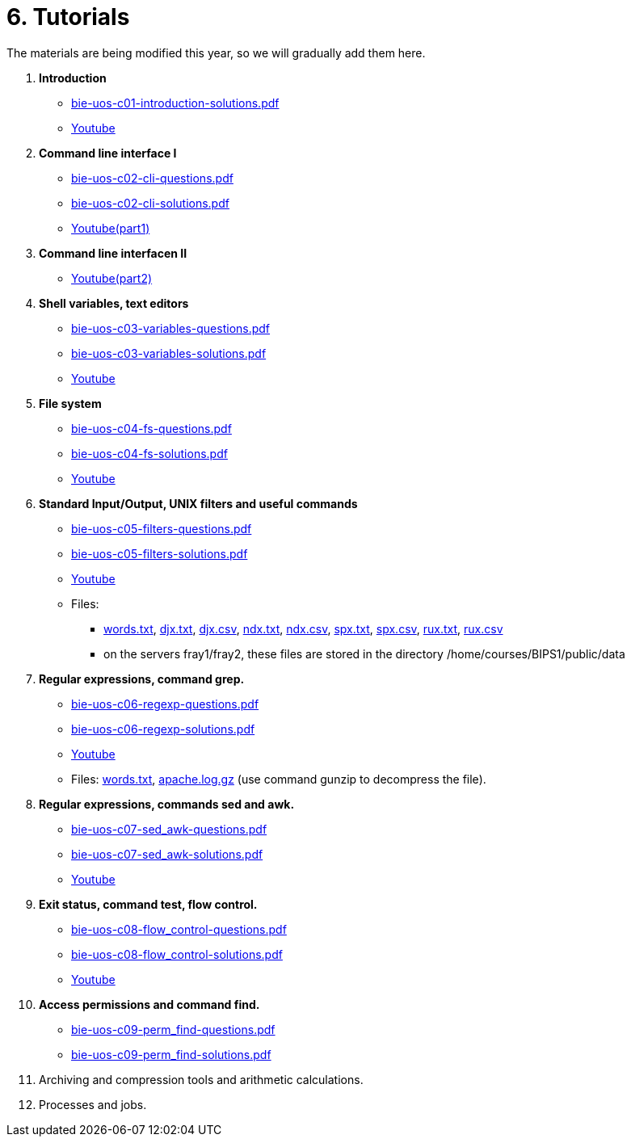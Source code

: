 = 6. Tutorials

The materials are being modified this year, so we will gradually add them here.

  . *Introduction*
    * link:bie-uos-c01-introduction-solutions.pdf[]
    * link:https://youtu.be/accvlYz0zCo[Youtube]
    
  . *Command line interface I*
    * link:bie-uos-c02-cli-questions.pdf[]
    * link:bie-uos-c02-cli-solutions.pdf[]
    * link:https://youtu.be/0DkWvM9tdgg[Youtube(part1)]

  . *Command line interfacen II*
    * link:https://youtu.be/rJ9Dk_2n6Ck[Youtube(part2)]

  . *Shell variables, text editors*

    * link:bie-uos-c03-variables-questions.pdf[]
    * link:bie-uos-c03-variables-solutions.pdf[]
    * link:https://youtu.be/17lBMTzumeA[Youtube]

  . *File system*

    * link:bie-uos-c04-fs-questions.pdf[]
    * link:bie-uos-c04-fs-solutions.pdf[]
    * link:https://youtu.be/o02D6Z6HqdE[Youtube]
    
  . *Standard Input/Output, UNIX filters and useful commands*

    * link:bie-uos-c05-filters-questions.pdf[]
    * link:bie-uos-c05-filters-solutions.pdf[]
    * link:https://youtu.be/uZoHtN7gm2c[Youtube]
    * Files: 
    ** link:../data/words.txt[words.txt], link:../data/djx.txt[djx.txt], link:../data/djx.csv[djx.csv], link:../data/ndx.txt[ndx.txt], link:../data/ndx.csv[ndx.csv], link:../data/spx.txt[spx.txt], link:../data/spx.csv[spx.csv], link:../data/rux.txt[rux.txt], link:../data/rux.csv[rux.csv]
    ** on the servers fray1/fray2, these files are stored in the directory /home/courses/BIPS1/public/data
//    * link:./bie-ps1-filtry.pdf[Examples of questions]

  . *Regular expressions, command grep.*
    * link:bie-uos-c06-regexp-questions.pdf[]
    * link:bie-uos-c06-regexp-solutions.pdf[]  
    * link:https://youtu.be/3qadURAUXCs[Youtube]

    * Files: link:words.txt[], link:apache.log.gz[] (use command gunzip to decompress the file).  
    
  . *Regular expressions, commands sed and awk.*
    * link:bie-uos-c07-sed_awk-questions.pdf[]
    * link:bie-uos-c07-sed_awk-solutions.pdf[]
    * link:https://youtu.be/DKHSNX5zdcY[Youtube]
//    * link:./bie-ps1-regexpr.pdf[Examples of questions]	

  . *Exit status, command test, flow control.*
    * link:bie-uos-c08-flow_control-questions.pdf[]
    * link:bie-uos-c08-flow_control-solutions.pdf[]
    * link:https://youtu.be/lipFRJD7ia8[Youtube]
    
  . *Access permissions and command find.*
    * link:bie-uos-c09-perm_find-questions.pdf[]
    * link:bie-uos-c09-perm_find-solutions.pdf[]  
//    * link:https://youtu.be/Ch-wqgP_NUY[Youtube]

  . Archiving and compression tools and arithmetic calculations.
//    * link:https://learnshell.fit.cvut.cz[LearnShell]
//    * link:https://youtu.be/4Spm7-tbyMY[Youtube]
//    * link:bie-ps1-c11-archiving-questions.pdf[]
//    * link:bie-ps1-c11-archiving-solutions.pdf[]  
//    * link:bie-ps1-c12-calculations-questions.pdf[]
//    * link:bie-ps1-c12-calculations-solutions.pdf[]  

  . Processes and jobs.
//    * link:https://learnshell.fit.cvut.cz[LearnShell]
//    * link:bie-ps1-c10-proc-questions.pdf[]
//    * link:bie-ps1-c10-proc-solutions.pdf[] 

//  . Big test   
  		
